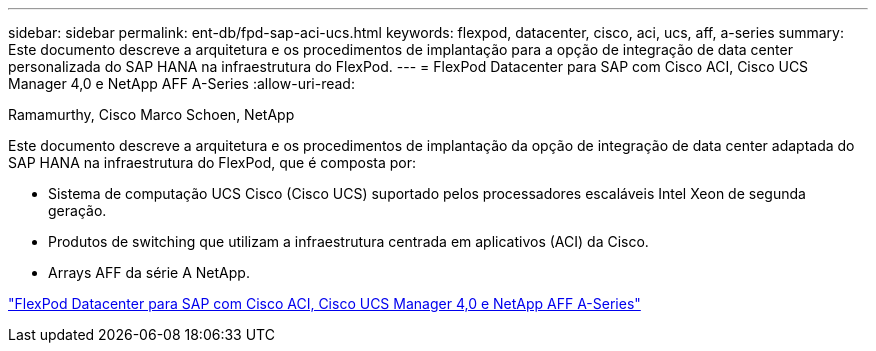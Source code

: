 ---
sidebar: sidebar 
permalink: ent-db/fpd-sap-aci-ucs.html 
keywords: flexpod, datacenter, cisco, aci, ucs, aff, a-series 
summary: Este documento descreve a arquitetura e os procedimentos de implantação para a opção de integração de data center personalizada do SAP HANA na infraestrutura do FlexPod. 
---
= FlexPod Datacenter para SAP com Cisco ACI, Cisco UCS Manager 4,0 e NetApp AFF A-Series
:allow-uri-read: 


Ramamurthy, Cisco Marco Schoen, NetApp

[role="lead"]
Este documento descreve a arquitetura e os procedimentos de implantação da opção de integração de data center adaptada do SAP HANA na infraestrutura do FlexPod, que é composta por:

* Sistema de computação UCS Cisco (Cisco UCS) suportado pelos processadores escaláveis Intel Xeon de segunda geração.
* Produtos de switching que utilizam a infraestrutura centrada em aplicativos (ACI) da Cisco.
* Arrays AFF da série A NetApp.


link:https://www.cisco.com/c/en/us/td/docs/unified_computing/ucs/UCS_CVDs/flexpod_datacenter_ACI_sap_netappaffa.html["FlexPod Datacenter para SAP com Cisco ACI, Cisco UCS Manager 4,0 e NetApp AFF A-Series"^]
